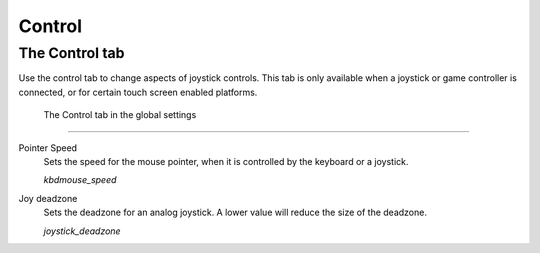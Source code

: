 =================
Control
=================

The Control tab
----------------

Use the control tab to change aspects of joystick controls. This tab is only available when a joystick or game controller is connected, or for certain touch screen enabled platforms. 

.. figure:: ../images/settings/control.png

    The Control tab in the global settings


,,,,,,,,,,,,,,

.. _mousespeed:

Pointer Speed	
	Sets the speed for the mouse pointer, when it is controlled by the keyboard or a joystick. 

	*kbdmouse_speed*

.. _deadzone:

Joy deadzone
	Sets the deadzone for an analog joystick. A lower value will reduce the size of the deadzone.

	*joystick_deadzone*